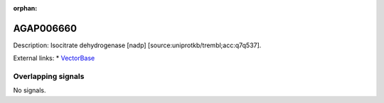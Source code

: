 :orphan:

AGAP006660
=============





Description: Isocitrate dehydrogenase [nadp] [source:uniprotkb/trembl;acc:q7q537].

External links:
* `VectorBase <https://www.vectorbase.org/Anopheles_gambiae/Gene/Summary?g=AGAP006660>`_

Overlapping signals
-------------------



No signals.


